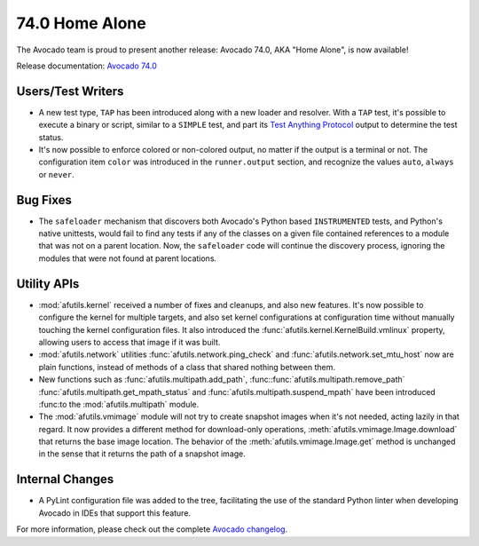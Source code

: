 ===============
74.0 Home Alone
===============

The Avocado team is proud to present another release: Avocado 74.0,
AKA "Home Alone", is now available!

Release documentation: `Avocado 74.0
<http://avocado-framework.readthedocs.io/en/74.0/>`_

Users/Test Writers
==================

* A new test type, ``TAP`` has been introduced along with a new loader
  and resolver.  With a ``TAP`` test, it's possible to execute a
  binary or script, similar to a ``SIMPLE`` test, and part its `Test
  Anything Protocol <https://testanything.org>`_ output to determine
  the test status.

* It's now possible to enforce colored or non-colored output, no
  matter if the output is a terminal or not.  The configuration item
  ``color`` was introduced in the ``runner.output`` section, and
  recognize the values ``auto``, ``always`` or ``never``.

Bug Fixes
=========

* The ``safeloader`` mechanism that discovers both Avocado's Python
  based ``INSTRUMENTED`` tests, and Python's native unittests, would
  fail to find any tests if any of the classes on a given file
  contained references to a module that was not on a parent location.
  Now, the ``safeloader`` code will continue the discovery process,
  ignoring the modules that were not found at parent locations.

Utility APIs
============

* :mod:`afutils.kernel` received a number of fixes and cleanups,
  and also new features.  It's now possible to configure the kernel for
  multiple targets, and also set kernel configurations at configuration
  time without manually touching the kernel configuration files.  It
  also introduced the :func:`afutils.kernel.KernelBuild.vmlinux`
  property, allowing users to access that image if it was built.

* :mod:`afutils.network` utilities
  :func:`afutils.network.ping_check` and
  :func:`afutils.network.set_mtu_host` now are plain functions,
  instead of methods of a class that shared nothing between them.

* New functions such as
  :func:`afutils.multipath.add_path`,
  :func::func:`afutils.multipath.remove_path`
  :func:`afutils.multipath.get_mpath_status` and
  :func:`afutils.multipath.suspend_mpath` have been introduced
  :func:to the :mod:`afutils.multipath` module.

* The :mod:`afutils.vmimage` module will not try to create
  snapshot images when it's not needed, acting lazily in that regard.
  It now provides a different method for download-only operations,
  :meth:`afutils.vmimage.Image.download` that returns the base
  image location.  The behavior of the
  :meth:`afutils.vmimage.Image.get` method is unchanged in the
  sense that it returns the path of a snapshot image.

Internal Changes
================

* A PyLint configuration file was added to the tree, facilitating the
  use of the standard Python linter when developing Avocado in IDEs
  that support this feature.

For more information, please check out the complete
`Avocado changelog
<https://github.com/avocado-framework/avocado/compare/73.0...74.0>`_.
